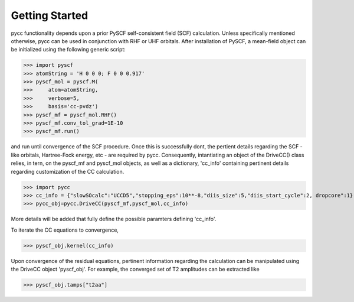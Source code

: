 Getting Started
===============


pycc functionality depends upon a prior PySCF self-consistent field (SCF) calculation. Unless specifically mentioned otherwise, pycc can be used in conjunction with RHF or UHF orbitals. After installation of PySCF, a mean-field object can be initialized using the following generic script:


>>> import pyscf
>>> atomString = 'H 0 0 0; F 0 0 0.917'
>>> pyscf_mol = pyscf.M(
>>>     atom=atomString,
>>>     verbose=5,
>>>     basis='cc-pvdz')
>>> pyscf_mf = pyscf_mol.RHF()
>>> pyscf_mf.conv_tol_grad=1E-10
>>> pyscf_mf.run()

and run until convergence of the SCF procedure. Once this is successfully dont, the pertient details regarding the SCF - like orbitals, Hartree-Fock energy, etc - are required by pycc. Consequently, intantiating an object of the DriveCC() class relies, in tern, on the pyscf_mf and pyscf_mol objects, as well as a dictionary, 'cc_info' containing pertinent details regarding customization of the CC calculation. 


>>> import pycc
>>> cc_info = {"slowSOcalc":"UCCD5","stopping_eps":10**-8,"diis_size":5,"diis_start_cycle":2, dropcore":1}
>>> pycc_obj=pycc.DriveCC(pyscf_mf,pyscf_mol,cc_info)

More details will be added that fully define the possible paramters defining 'cc_info'. 

To iterate the CC equations to convergence, 

>>> pyscf_obj.kernel(cc_info)

Upon convergence of the residual equations, pertinent information regarding the calculation can be manipulated using the DriveCC object 'pyscf_obj'. For example, the converged set of T2 amplitudes can be extracted like

>>> pyscf_obj.tamps["t2aa"]


